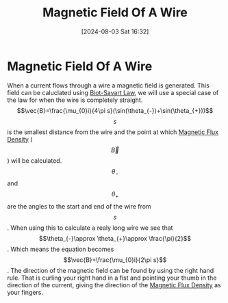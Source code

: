 :PROPERTIES:
:ID:       a108cf65-7978-4a97-8198-0154657916d1
:END:
#+title: Magnetic Field Of A Wire
#+date: [2024-08-03 Sat 16:32]
#+STARTUP: latexpreview

* Magnetic Field Of A Wire
When a current flows through a wire a magnetic field is generated.
This field can be caluclated using [[id:82b046b4-6f10-4b83-8009-939b694f7277][Biot-Savart Law]], we will use a special case of the law for when the wire is completely straight.
\[\vec{B}=\frac{\mu_{0}i}{4\pi s}(\sin(\theta_{-})+\sin(\theta_{+}))\]
\[s\] is the smallest distance from the wire and the point at which [[id:cf104375-09b0-4334-84ce-3e0e1f41c234][Magnetic Flux Density]] (\[\vec{B}\]) will be calculated.
\[\theta_{-}\] and \[\theta_{+}\] are the angles to the start and end of the wire from \[s\].
When using this to calculate a realy long wire we see that \[\theta_{-}\approx \theta_{+}\approx \frac{\pi}{2}\]. Which means the equation becomes  \[\vec{B}=\frac{\mu_{0}i}{2\pi s}\].
The direction of the magnetic field can be found by using the right hand rule. That is curling your right hand in a fist and pointing your thumb in the direction of the current, giving the direction of the [[id:cf104375-09b0-4334-84ce-3e0e1f41c234][Magnetic Flux Density]] as your fingers.
